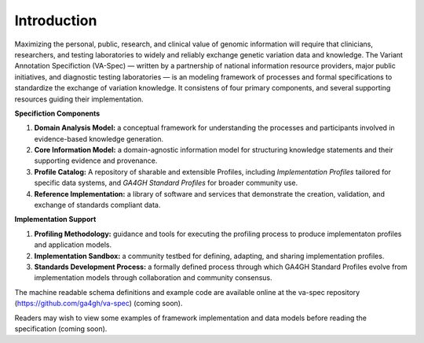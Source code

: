 Introduction
!!!!!!!!!!!!

Maximizing the personal, public, research, and clinical value of genomic information will require
that clinicians, researchers, and testing laboratories to widely and reliably exchange genetic 
variation data and knowledge. The Variant Annotation Specifiction (VA-Spec) — written by a partnership
of national information resource providers, major public initiatives, and diagnostic testing
laboratories — is an modeling framework of processes and formal specifications to standardize the 
exchange of variation knowledge. It consistens of four primary components, and several supporting 
resources guiding their implementation.

**Specifiction Components**

1. **Domain Analysis Model:** a conceptual framework for understanding the processes and participants involved in evidence-based knowledge generation.
   
2. **Core Information Model:** a domain-agnostic information model for structuring knowledge statements and their supporting evidence and provenance.
   
3. **Profile Catalog:** A repository of sharable and extensible Profiles, including *Implementation Profiles* tailored for specific data systems, and *GA4GH Standard Profiles* for broader community use.  
 
4. **Reference Implementation:** a library of software and services that demonstrate the creation, validation, and exchange of standards compliant data. 


**Implementation Support**

1. **Profiling Methodology:** guidance and tools for executing the profiling process to produce implementaton profiles and application models.

2. **Implementation Sandbox:** a community testbed for defining, adapting, and sharing implementation profiles.

3. **Standards Development Process:** a formally defined process through which GA4GH Standard Profiles evolve from implementation models through collaboration and community consensus.


The machine readable schema definitions and example code are available online at the va-spec
repository (https://github.com/ga4gh/va-spec) (coming soon).

Readers may wish to view some examples of framework implementation and data models before reading the specification (coming soon).
